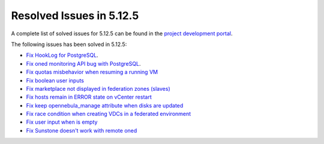 .. _resolved_issues_5125:

Resolved Issues in 5.12.5
--------------------------------------------------------------------------------

A complete list of solved issues for 5.12.5 can be found in the `project development portal <https://github.com/OpenNebula/one/milestone/41?closed=1>`__.

The following issues has been solved in 5.12.5:

- `Fix HookLog for PostgreSQL <https://github.com/OpenNebula/one/issues/5072>`__.
- `Fix oned monitoring API bug with PostgreSQL <https://github.com/OpenNebula/one/issues/5081>`__.
- `Fix quotas misbehavior when resuming a running VM <https://github.com/OpenNebula/one/issues/5106>`__
- `Fix boolean user inputs <https://github.com/OpenNebula/one/issues/5107>`__
- `Fix marketplace not displayed in federation zones (slaves) <https://github.com/OpenNebula/one/issues/5114>`__
- `Fix hosts remain in ERROR state on vCenter restart <https://github.com/OpenNebula/one/issues/5108>`__
- `Fix keep opennebula_manage attribute when disks are updated <https://github.com/OpenNebula/one/issues/5115>`__
- `Fix race condition when creating VDCs in a federated environment  <https://github.com/OpenNebula/one/issues/5110>`__
- `Fix user input when is empty <https://github.com/OpenNebula/one/issues/5120>`__
- `Fix Sunstone doesn't work with remote oned <https://github.com/OpenNebula/one/issues/5019>`__